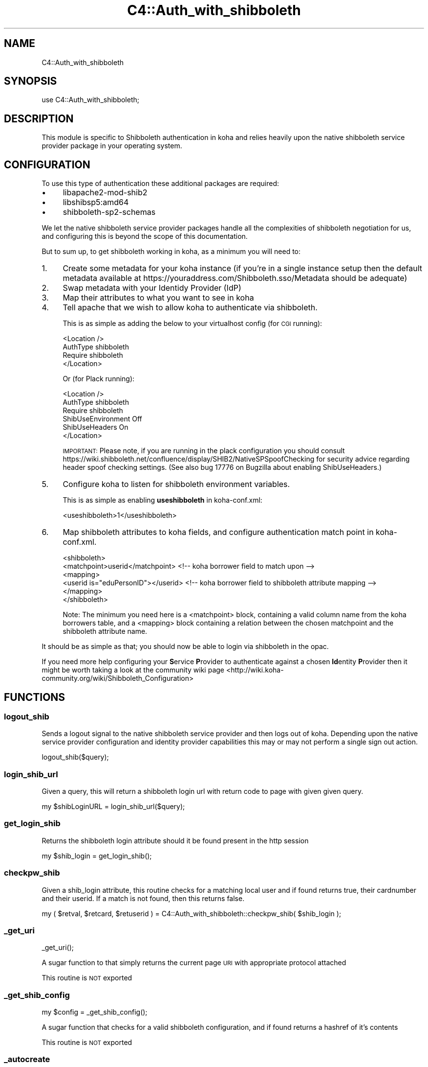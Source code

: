 .\" Automatically generated by Pod::Man 4.10 (Pod::Simple 3.35)
.\"
.\" Standard preamble:
.\" ========================================================================
.de Sp \" Vertical space (when we can't use .PP)
.if t .sp .5v
.if n .sp
..
.de Vb \" Begin verbatim text
.ft CW
.nf
.ne \\$1
..
.de Ve \" End verbatim text
.ft R
.fi
..
.\" Set up some character translations and predefined strings.  \*(-- will
.\" give an unbreakable dash, \*(PI will give pi, \*(L" will give a left
.\" double quote, and \*(R" will give a right double quote.  \*(C+ will
.\" give a nicer C++.  Capital omega is used to do unbreakable dashes and
.\" therefore won't be available.  \*(C` and \*(C' expand to `' in nroff,
.\" nothing in troff, for use with C<>.
.tr \(*W-
.ds C+ C\v'-.1v'\h'-1p'\s-2+\h'-1p'+\s0\v'.1v'\h'-1p'
.ie n \{\
.    ds -- \(*W-
.    ds PI pi
.    if (\n(.H=4u)&(1m=24u) .ds -- \(*W\h'-12u'\(*W\h'-12u'-\" diablo 10 pitch
.    if (\n(.H=4u)&(1m=20u) .ds -- \(*W\h'-12u'\(*W\h'-8u'-\"  diablo 12 pitch
.    ds L" ""
.    ds R" ""
.    ds C` ""
.    ds C' ""
'br\}
.el\{\
.    ds -- \|\(em\|
.    ds PI \(*p
.    ds L" ``
.    ds R" ''
.    ds C`
.    ds C'
'br\}
.\"
.\" Escape single quotes in literal strings from groff's Unicode transform.
.ie \n(.g .ds Aq \(aq
.el       .ds Aq '
.\"
.\" If the F register is >0, we'll generate index entries on stderr for
.\" titles (.TH), headers (.SH), subsections (.SS), items (.Ip), and index
.\" entries marked with X<> in POD.  Of course, you'll have to process the
.\" output yourself in some meaningful fashion.
.\"
.\" Avoid warning from groff about undefined register 'F'.
.de IX
..
.nr rF 0
.if \n(.g .if rF .nr rF 1
.if (\n(rF:(\n(.g==0)) \{\
.    if \nF \{\
.        de IX
.        tm Index:\\$1\t\\n%\t"\\$2"
..
.        if !\nF==2 \{\
.            nr % 0
.            nr F 2
.        \}
.    \}
.\}
.rr rF
.\" ========================================================================
.\"
.IX Title "C4::Auth_with_shibboleth 3pm"
.TH C4::Auth_with_shibboleth 3pm "2023-10-03" "perl v5.28.1" "User Contributed Perl Documentation"
.\" For nroff, turn off justification.  Always turn off hyphenation; it makes
.\" way too many mistakes in technical documents.
.if n .ad l
.nh
.SH "NAME"
C4::Auth_with_shibboleth
.SH "SYNOPSIS"
.IX Header "SYNOPSIS"
use C4::Auth_with_shibboleth;
.SH "DESCRIPTION"
.IX Header "DESCRIPTION"
This module is specific to Shibboleth authentication in koha and relies heavily upon the native shibboleth service provider package in your operating system.
.SH "CONFIGURATION"
.IX Header "CONFIGURATION"
To use this type of authentication these additional packages are required:
.IP "\(bu" 4
libapache2\-mod\-shib2
.IP "\(bu" 4
libshibsp5:amd64
.IP "\(bu" 4
shibboleth\-sp2\-schemas
.PP
We let the native shibboleth service provider packages handle all the complexities of shibboleth negotiation for us, and configuring this is beyond the scope of this documentation.
.PP
But to sum up, to get shibboleth working in koha, as a minimum you will need to:
.IP "1." 4
Create some metadata for your koha instance (if you're in a single instance setup then the default metadata available at https://youraddress.com/Shibboleth.sso/Metadata should be adequate)
.IP "2." 4
Swap metadata with your Identidy Provider (IdP)
.IP "3." 4
Map their attributes to what you want to see in koha
.IP "4." 4
Tell apache that we wish to allow koha to authenticate via shibboleth.
.Sp
This is as simple as adding the below to your virtualhost config (for \s-1CGI\s0 running):
.Sp
.Vb 4
\& <Location />
\&   AuthType shibboleth
\&   Require shibboleth
\& </Location>
.Ve
.Sp
Or (for Plack running):
.Sp
.Vb 6
\& <Location />
\&   AuthType shibboleth
\&   Require shibboleth
\&   ShibUseEnvironment Off
\&   ShibUseHeaders On
\& </Location>
.Ve
.Sp
\&\s-1IMPORTANT:\s0 Please note, if you are running in the plack configuration you should consult https://wiki.shibboleth.net/confluence/display/SHIB2/NativeSPSpoofChecking for security advice regarding header spoof checking settings. (See also bug 17776 on Bugzilla about enabling ShibUseHeaders.)
.IP "5." 4
Configure koha to listen for shibboleth environment variables.
.Sp
This is as simple as enabling \fBuseshibboleth\fR in koha\-conf.xml:
.Sp
.Vb 1
\& <useshibboleth>1</useshibboleth>
.Ve
.IP "6." 4
Map shibboleth attributes to koha fields, and configure authentication match point in koha\-conf.xml.
.Sp
.Vb 6
\& <shibboleth>
\&   <matchpoint>userid</matchpoint> <!\-\- koha borrower field to match upon \-\->
\&   <mapping>
\&     <userid is="eduPersonID"></userid> <!\-\- koha borrower field to shibboleth attribute mapping \-\->
\&   </mapping>
\& </shibboleth>
.Ve
.Sp
Note: The minimum you need here is a <matchpoint> block, containing a valid column name from the koha borrowers table, and a <mapping> block containing a relation between the chosen matchpoint and the shibboleth attribute name.
.PP
It should be as simple as that; you should now be able to login via shibboleth in the opac.
.PP
If you need more help configuring your \fBS\fRervice \fBP\fRrovider to authenticate against a chosen \fBId\fRentity \fBP\fRrovider then it might be worth taking a look at the community wiki page <http://wiki.koha-community.org/wiki/Shibboleth_Configuration>
.SH "FUNCTIONS"
.IX Header "FUNCTIONS"
.SS "logout_shib"
.IX Subsection "logout_shib"
Sends a logout signal to the native shibboleth service provider and then logs out of koha.  Depending upon the native service provider configuration and identity provider capabilities this may or may not perform a single sign out action.
.PP
.Vb 1
\&  logout_shib($query);
.Ve
.SS "login_shib_url"
.IX Subsection "login_shib_url"
Given a query, this will return a shibboleth login url with return code to page with given given query.
.PP
.Vb 1
\&  my $shibLoginURL = login_shib_url($query);
.Ve
.SS "get_login_shib"
.IX Subsection "get_login_shib"
Returns the shibboleth login attribute should it be found present in the http session
.PP
.Vb 1
\&  my $shib_login = get_login_shib();
.Ve
.SS "checkpw_shib"
.IX Subsection "checkpw_shib"
Given a shib_login attribute, this routine checks for a matching local user and if found returns true, their cardnumber and their userid.  If a match is not found, then this returns false.
.PP
.Vb 1
\&  my ( $retval, $retcard, $retuserid ) = C4::Auth_with_shibboleth::checkpw_shib( $shib_login );
.Ve
.SS "_get_uri"
.IX Subsection "_get_uri"
.Vb 1
\&  _get_uri();
.Ve
.PP
A sugar function to that simply returns the current page \s-1URI\s0 with appropriate protocol attached
.PP
This routine is \s-1NOT\s0 exported
.SS "_get_shib_config"
.IX Subsection "_get_shib_config"
.Vb 1
\&  my $config = _get_shib_config();
.Ve
.PP
A sugar function that checks for a valid shibboleth configuration, and if found returns a hashref of it's contents
.PP
This routine is \s-1NOT\s0 exported
.SS "_autocreate"
.IX Subsection "_autocreate"
.Vb 1
\&  my ( $retval, $retcard, $retuserid ) = _autocreate( $config, $match );
.Ve
.PP
Given a shibboleth attribute reference and a userid this internal routine will add the given user to Koha and return their user credentials.
.PP
This routine is \s-1NOT\s0 exported
.SH "SEE ALSO"
.IX Header "SEE ALSO"
